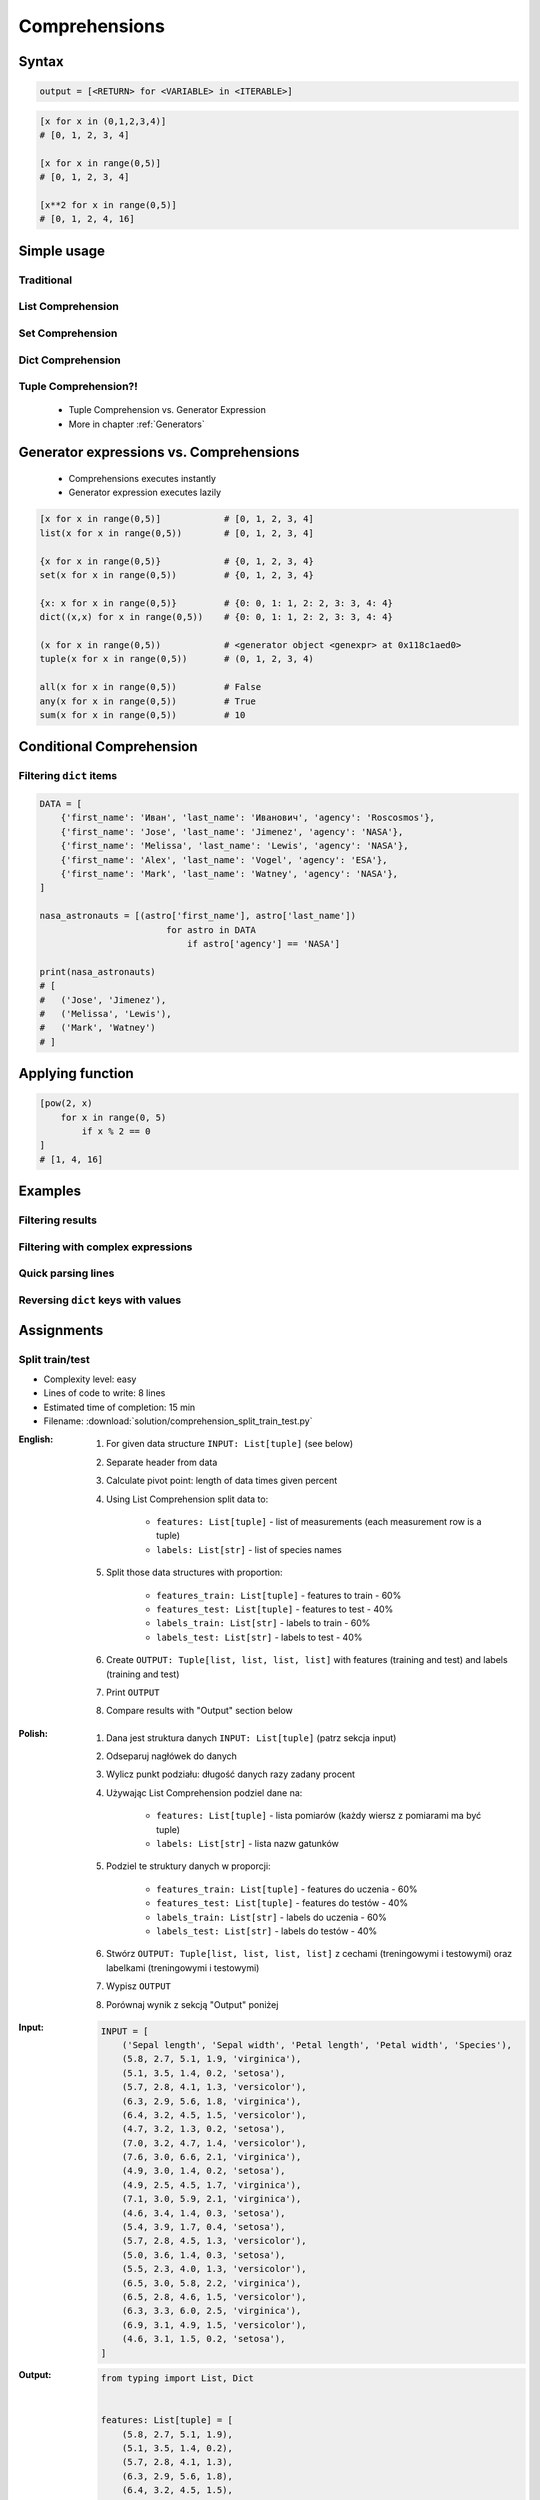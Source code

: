 .. _Basic Comprehensions:

**************
Comprehensions
**************


Syntax
======
.. code-block:: python

    output = [<RETURN> for <VARIABLE> in <ITERABLE>]

.. code-block:: python

    [x for x in (0,1,2,3,4)]
    # [0, 1, 2, 3, 4]

    [x for x in range(0,5)]
    # [0, 1, 2, 3, 4]

    [x**2 for x in range(0,5)]
    # [0, 1, 2, 4, 16]


Simple usage
============

Traditional
-----------
.. code-block:: python
    :caption: Iterative approach to applying function to elements

    output = []

    for x in range(0, 5):
        output.append(x+10)

    print(output)
    # [10, 11, 12, 13, 14]

List Comprehension
------------------
.. code-block:: python
    :caption: ``list`` Comprehension approach to applying function to elements

    [x+10 for x in range(0, 5)]
    # [10, 11, 12, 13, 14]

    list(x+10 for x in range(0,5))
    [10, 11, 12, 13, 14]

Set Comprehension
-----------------
.. code-block:: python
    :caption: ``set`` Comprehension approach to applying function to elements

    {x+10 for x in range(0, 5)}
    # {10, 11, 12, 13, 14}

    set(x+10 for x in range(0, 5))
    # {10, 11, 12, 13, 14}

Dict Comprehension
------------------
.. code-block:: python
    :caption: ``dict`` Comprehension approach to applying function to elements

    {x: x+10 for x in range(0, 5)}
    # {0:10, 1:11, 2:12, 3:13, 4:14}

    dict((x,x+10) for x in range(0,5))
    # {0:10, 1:11, 2:12, 3:13, 4:14}

.. code-block:: python
    :caption: ``dict`` Comprehension approach to applying function to elements

    {x+10: x for x in range(0, 5)}
    # {10:0, 11:1, 12:2, 13:3, 14:4}

    dict((x+10,x) for x in range(0,5))
    # {10:0, 11:1, 12:2, 13:3, 14:4}

.. code-block:: python
    :caption: ``dict`` Comprehension approach to applying function to elements

    {x+10: x+10 for x in range(0, 5)}
    # {10:10, 11:11, 12:12, 13:13, 14:14}

    dict((x+10: x+10) for x in range(0,5))
    # {10:10, 11:11, 12:12, 13:13, 14:14}

Tuple Comprehension?!
---------------------
.. highlights::
    * Tuple Comprehension vs. Generator Expression
    * More in chapter :ref:`Generators`

.. code-block:: python
    :caption: Tuple Comprehension

    tuple(x for x in range(0,5))
    # (0, 1, 2, 3, 4)

.. code-block:: python
    :caption: Generator Expression

    (x+10 for x in range(0, 5))
    # <generator object <genexpr> at 0x11eaef570>


Generator expressions vs. Comprehensions
========================================
.. highlights::
    * Comprehensions executes instantly
    * Generator expression executes lazily

.. code-block:: python

    [x for x in range(0,5)]            # [0, 1, 2, 3, 4]
    list(x for x in range(0,5))        # [0, 1, 2, 3, 4]

    {x for x in range(0,5)}            # {0, 1, 2, 3, 4}
    set(x for x in range(0,5))         # {0, 1, 2, 3, 4}

    {x: x for x in range(0,5)}         # {0: 0, 1: 1, 2: 2, 3: 3, 4: 4}
    dict((x,x) for x in range(0,5))    # {0: 0, 1: 1, 2: 2, 3: 3, 4: 4}

    (x for x in range(0,5))            # <generator object <genexpr> at 0x118c1aed0>
    tuple(x for x in range(0,5))       # (0, 1, 2, 3, 4)

    all(x for x in range(0,5))         # False
    any(x for x in range(0,5))         # True
    sum(x for x in range(0,5))         # 10


Conditional Comprehension
=========================
.. code-block:: python
    :caption: Iterative approach to applying function to selected elements

    output = []

    for x in range(0, 5):
        if x % 2 == 0:
            output.append(x)

    print(output)
    # [0, 2, 4]

.. code-block:: python
    :caption: ``list`` Comprehensions approach to applying function to selected elements

    [x for x in range(0, 5) if x % 2 == 0]
    # [0, 2, 4]

Filtering ``dict`` items
------------------------
.. code-block:: python

    DATA = [
        {'first_name': 'Иван', 'last_name': 'Иванович', 'agency': 'Roscosmos'},
        {'first_name': 'Jose', 'last_name': 'Jimenez', 'agency': 'NASA'},
        {'first_name': 'Melissa', 'last_name': 'Lewis', 'agency': 'NASA'},
        {'first_name': 'Alex', 'last_name': 'Vogel', 'agency': 'ESA'},
        {'first_name': 'Mark', 'last_name': 'Watney', 'agency': 'NASA'},
    ]

    nasa_astronauts = [(astro['first_name'], astro['last_name'])
                            for astro in DATA
                                if astro['agency'] == 'NASA']

    print(nasa_astronauts)
    # [
    #   ('Jose', 'Jimenez'),
    #   ('Melissa', 'Lewis'),
    #   ('Mark', 'Watney')
    # ]


Applying function
=================
.. code-block:: python
    :caption: Applying function to each output element

    [float(x) for x in range(0, 5)]
    # [0.0, 1.0, 2.0, 3.0, 4.0]

    [float(x) for x in range(0, 5) if x % 2 == 0]
    # [0.0, 2.0, 4.0]

.. code-block:: python
    :caption: Applying function to each output element

    [pow(2, x) for x in range(0, 5)]
    # [1, 2, 4, 8, 16]

    [pow(2, x) for x in range(0, 5) if x % 2 == 0]
    # [1, 4, 16]

.. code-block:: python

    [pow(2, x)
        for x in range(0, 5)
            if x % 2 == 0
    ]
    # [1, 4, 16]


Examples
========

Filtering results
-----------------
.. code-block:: python
    :caption: Using ``list`` comprehension for result filtering

    DATA = [
        ('Sepal length', 'Sepal width', 'Petal length', 'Petal width', 'Species'),
        (5.8, 2.7, 5.1, 1.9, 'virginica'),
        (5.1, 3.5, 1.4, 0.2, 'setosa'),
        (5.7, 2.8, 4.1, 1.3, 'versicolor'),
        (6.3, 2.9, 5.6, 1.8, 'virginica'),
        (6.4, 3.2, 4.5, 1.5, 'versicolor'),
        (4.7, 3.2, 1.3, 0.2, 'setosa'),
        (7.0, 3.2, 4.7, 1.4, 'versicolor'),
    ]

    [label for *features,label in DATA if label == 'setosa']
    # [
    #   [5.1, 3.5, 1.4, 0.2],
    #   [4.7, 3.2, 1.3, 0.2],
    # ]

    [X for *X,y in DATA if y == 'setosa']
    # [
    #   [5.1, 3.5, 1.4, 0.2],
    #   [4.7, 3.2, 1.3, 0.2],
    # ]

Filtering with complex expressions
----------------------------------
.. code-block:: python
    :caption: Using ``list`` comprehension for result filtering with more complex expression

    DATA = [
        ('Sepal length', 'Sepal width', 'Petal length', 'Petal width', 'Species'),
        (5.8, 2.7, 5.1, 1.9, 'virginica'),
        (5.1, 3.5, 1.4, 0.2, 'setosa'),
        (5.7, 2.8, 4.1, 1.3, 'versicolor'),
        (6.3, 2.9, 5.6, 1.8, 'virginica'),
        (6.4, 3.2, 4.5, 1.5, 'versicolor'),
        (4.7, 3.2, 1.3, 0.2, 'setosa'),
        (7.0, 3.2, 4.7, 1.4, 'versicolor'),
    ]


    def is_setosa(species):
        if species == 'setosa':
            return True
        else:
            return False


    measurements = [X for *X,y in DATA if is_setosa(y)]
    # [
    #   [5.1, 3.5, 1.4, 0.2],
    #   [4.7, 3.2, 1.3, 0.2],
    # ]

Quick parsing lines
-------------------
.. code-block:: python
    :caption: Quick parsing lines

    DATA = [
        '5.8,2.7,5.1,1.9,virginica',
        '5.1,3.5,1.4,0.2,setosa',
        '5.7,2.8,4.1,1.3,versicolor',
    ]

    output = []

    for row in DATA:
        row = row.split(',')
        output.append(row)

    print(output)
    # [
    #   ['5.8', '2.7', '5.1', '1.9', 'virginica'],
    #   ['5.1', '3.5', '1.4', '0.2', 'setosa'],
    #   ['5.7', '2.8', '4.1', '1.3', 'versicolor']
    # ]

.. code-block:: python
    :caption: Quick parsing lines

    DATA = [
        '5.8,2.7,5.1,1.9,virginica',
        '5.1,3.5,1.4,0.2,setosa',
        '5.7,2.8,4.1,1.3,versicolor',
    ]

    output = [row.split(',') for row in DATA]

    print(output)
    # [
    #   ['5.8', '2.7', '5.1', '1.9', 'virginica'],
    #   ['5.1', '3.5', '1.4', '0.2', 'setosa'],
    #   ['5.7', '2.8', '4.1', '1.3', 'versicolor']
    # ]

Reversing ``dict`` keys with values
-----------------------------------
.. code-block:: python
    :caption: Reversing ``dict`` keys with values

    DATA = {'a': 1, 'b': 2}

    list(DATA.items())
    # [
    #    ('a', 1),
    #    ('b', 2),
    # ]

    [(k,v) for k,v in DATA.items()]
    # [
    #    ('a', 1),
    #    ('b', 2),
    # ]

    [(v,k) for k,v in DATA.items()]
    # [
    #    (1, 'a'),
    #    (2, 'b'),
    # ]

.. code-block:: python
    :caption: Reversing ``dict`` keys with values

    DATA = {'a': 1, 'b': 2}

    {v:k for k,v in DATA.items()}
    # {1:'a', 2:'b'}

.. code-block:: python
    :caption: Value collision while reversing ``dict``

    DATA = {'a': 1, 'b': 2, 'c': 2}

    {v:k for k,v in DATA.items()}
    # {1:'a', 2:'c'}


Assignments
===========

Split train/test
----------------
* Complexity level: easy
* Lines of code to write: 8 lines
* Estimated time of completion: 15 min
* Filename: :download:`solution/comprehension_split_train_test.py`

:English:
    #. For given data structure ``INPUT: List[tuple]`` (see below)
    #. Separate header from data
    #. Calculate pivot point: length of data times given percent
    #. Using List Comprehension split data to:

        * ``features: List[tuple]`` - list of measurements (each measurement row is a tuple)
        * ``labels: List[str]`` - list of species names

    #. Split those data structures with proportion:

        * ``features_train: List[tuple]`` - features to train - 60%
        * ``features_test: List[tuple]`` - features to test - 40%
        * ``labels_train: List[str]`` - labels to train - 60%
        * ``labels_test: List[str]`` - labels to test - 40%

    #. Create ``OUTPUT: Tuple[list, list, list, list]`` with features (training and test) and labels (training and test)
    #. Print ``OUTPUT``
    #. Compare results with "Output" section below

:Polish:
    #. Dana jest struktura danych ``INPUT: List[tuple]`` (patrz sekcja input)
    #. Odseparuj nagłówek do danych
    #. Wylicz punkt podziału: długość danych razy zadany procent
    #. Używając List Comprehension podziel dane na:

        - ``features: List[tuple]`` - lista pomiarów (każdy wiersz z pomiarami ma być tuple)
        - ``labels: List[str]`` - lista nazw gatunków

    #. Podziel te struktury danych w proporcji:

        - ``features_train: List[tuple]`` - features do uczenia - 60%
        - ``features_test: List[tuple]`` - features do testów - 40%
        - ``labels_train: List[str]`` - labels do uczenia - 60%
        - ``labels_test: List[str]`` - labels do testów - 40%

    #. Stwórz ``OUTPUT: Tuple[list, list, list, list]`` z cechami (treningowymi i testowymi) oraz labelkami (treningowymi i testowymi)
    #. Wypisz ``OUTPUT``
    #. Porównaj wynik z sekcją "Output" poniżej

:Input:
    .. code-block:: python

        INPUT = [
            ('Sepal length', 'Sepal width', 'Petal length', 'Petal width', 'Species'),
            (5.8, 2.7, 5.1, 1.9, 'virginica'),
            (5.1, 3.5, 1.4, 0.2, 'setosa'),
            (5.7, 2.8, 4.1, 1.3, 'versicolor'),
            (6.3, 2.9, 5.6, 1.8, 'virginica'),
            (6.4, 3.2, 4.5, 1.5, 'versicolor'),
            (4.7, 3.2, 1.3, 0.2, 'setosa'),
            (7.0, 3.2, 4.7, 1.4, 'versicolor'),
            (7.6, 3.0, 6.6, 2.1, 'virginica'),
            (4.9, 3.0, 1.4, 0.2, 'setosa'),
            (4.9, 2.5, 4.5, 1.7, 'virginica'),
            (7.1, 3.0, 5.9, 2.1, 'virginica'),
            (4.6, 3.4, 1.4, 0.3, 'setosa'),
            (5.4, 3.9, 1.7, 0.4, 'setosa'),
            (5.7, 2.8, 4.5, 1.3, 'versicolor'),
            (5.0, 3.6, 1.4, 0.3, 'setosa'),
            (5.5, 2.3, 4.0, 1.3, 'versicolor'),
            (6.5, 3.0, 5.8, 2.2, 'virginica'),
            (6.5, 2.8, 4.6, 1.5, 'versicolor'),
            (6.3, 3.3, 6.0, 2.5, 'virginica'),
            (6.9, 3.1, 4.9, 1.5, 'versicolor'),
            (4.6, 3.1, 1.5, 0.2, 'setosa'),
        ]

:Output:
    .. code-block:: python

        from typing import List, Dict


        features: List[tuple] = [
            (5.8, 2.7, 5.1, 1.9),
            (5.1, 3.5, 1.4, 0.2),
            (5.7, 2.8, 4.1, 1.3),
            (6.3, 2.9, 5.6, 1.8),
            (6.4, 3.2, 4.5, 1.5),
            (4.7, 3.2, 1.3, 0.2), ...]

        labels: List[str] = [
            'virginica',
            'setosa',
            'versicolor',
            'setosa',
            'versicolor',
            'virginica', ...]

        features_train: List[tuple]
        features_test: List[tuple]
        labels_train: List[str]
        labels_test: List[str]

        OUTPUT: Tuple[list, list, list, list]

:The whys and wherefores:
    * Iterating over nested data structures
    * Using slices
    * Type casting
    * List comprehension
    * Magic Number
